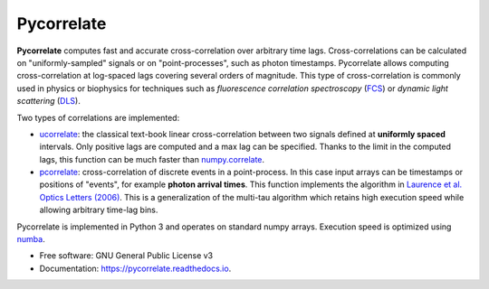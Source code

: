 ===========
Pycorrelate
===========


.. image:: https://img.shields.io/pypi/v/pycorrelate.svg
        :target: https://pypi.python.org/pypi/pycorrelate

.. image:: https://img.shields.io/travis/opensmfs/pycorrelate.svg
        :target: https://travis-ci.org/opensmfs/pycorrelate

.. image:: https://ci.appveyor.com/api/projects/status/dcanybpqi2o1ecwi/branch/master?svg=true
        :target: https://ci.appveyor.com/project/tritemio/pycorrelate/branch/master

.. image:: https://readthedocs.org/projects/pycorrelate/badge/?version=latest
        :target: https://pycorrelate.readthedocs.io/en/latest/?badge=latest
        :alt: Documentation Status


**Pycorrelate** computes fast and accurate cross-correlation over
arbitrary time lags.
Cross-correlations can be calculated on "uniformly-sampled" signals
or on "point-processes", such as photon timestamps.
Pycorrelate allows computing cross-correlation at log-spaced lags covering
several orders of magnitude. This type of cross-correlation is
commonly used in physics or biophysics for techniques such as
*fluorescence correlation spectroscopy* (`FCS <https://en.wikipedia.org/wiki/Fluorescence_correlation_spectroscopy>`__) or
*dynamic light scattering* (`DLS <https://en.wikipedia.org/wiki/Dynamic_light_scattering>`__).

Two types of correlations are implemented:

- `ucorrelate <https://pycorrelate.readthedocs.io/en/latest/api.html#pycorrelate.pycorrelate.ucorrelate>`__:
  the classical text-book linear cross-correlation between two signals
  defined at **uniformly spaced** intervals.
  Only positive lags are computed and a max lag can be specified.
  Thanks to the limit in the computed lags, this function can be much faster than
  `numpy.correlate <https://docs.scipy.org/doc/numpy/reference/generated/numpy.correlate.html#numpy.correlate>`__.

- `pcorrelate <https://pycorrelate.readthedocs.io/en/latest/api.html#pycorrelate.pycorrelate.pcorrelate>`__:
  cross-correlation of discrete events
  in a point-process. In this case input arrays can be timestamps or
  positions of "events", for example **photon arrival times**.
  This function implements the algorithm in
  `Laurence et al. Optics Letters (2006) <https://doi.org/10.1364/OL.31.000829>`__.
  This is a generalization of the multi-tau algorithm which retains
  high execution speed while allowing arbitrary time-lag bins.

Pycorrelate is implemented in Python 3 and operates on standard numpy arrays.
Execution speed is optimized using `numba <https://numba.pydata.org/>`__.

* Free software: GNU General Public License v3
* Documentation: https://pycorrelate.readthedocs.io.
